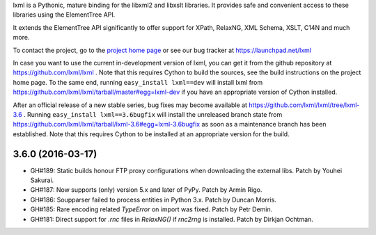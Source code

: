 lxml is a Pythonic, mature binding for the libxml2 and libxslt libraries.  It
provides safe and convenient access to these libraries using the ElementTree
API.

It extends the ElementTree API significantly to offer support for XPath,
RelaxNG, XML Schema, XSLT, C14N and much more.

To contact the project, go to the `project home page
<http://lxml.de/>`_ or see our bug tracker at
https://launchpad.net/lxml

In case you want to use the current in-development version of lxml,
you can get it from the github repository at
https://github.com/lxml/lxml .  Note that this requires Cython to
build the sources, see the build instructions on the project home
page.  To the same end, running ``easy_install lxml==dev`` will
install lxml from
https://github.com/lxml/lxml/tarball/master#egg=lxml-dev if you have
an appropriate version of Cython installed.


After an official release of a new stable series, bug fixes may become
available at
https://github.com/lxml/lxml/tree/lxml-3.6 .
Running ``easy_install lxml==3.6bugfix`` will install
the unreleased branch state from
https://github.com/lxml/lxml/tarball/lxml-3.6#egg=lxml-3.6bugfix
as soon as a maintenance branch has been established.  Note that this
requires Cython to be installed at an appropriate version for the build.

3.6.0 (2016-03-17)
==================

* GH#189: Static builds honour FTP proxy configurations when downloading
  the external libs.  Patch by Youhei Sakurai.

* GH#187: Now supports (only) version 5.x and later of PyPy.
  Patch by Armin Rigo.

* GH#186: Soupparser failed to process entities in Python 3.x.
  Patch by Duncan Morris.

* GH#185: Rare encoding related `TypeError` on import was fixed.
  Patch by Petr Demin.

* GH#181: Direct support for `.rnc` files in `RelaxNG()` if `rnc2rng`
  is installed.  Patch by Dirkjan Ochtman.




